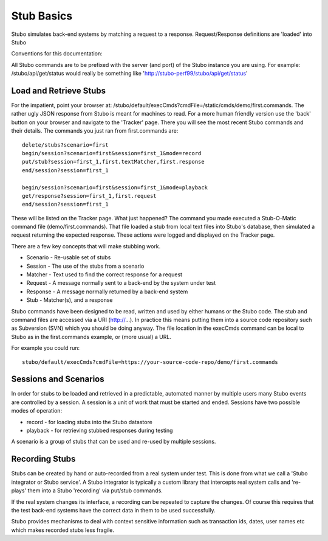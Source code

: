 .. basics

***********
Stub Basics
***********

Stubo simulates back-end systems by matching a request to a response. Request/Response definitions are 'loaded' into Stubo 

Conventions for this documentation:

All Stubo commands are to be prefixed with the server (and port) of the Stubo instance you are using. For example: /stubo/api/get/status would really be 
something like 'http://stubo-perf99/stubo/api/get/status'

Load and Retrieve Stubs
=======================
For the impatient, point your browser at: /stubo/default/execCmds?cmdFile=/static/cmds/demo/first.commands. 
The rather ugly JSON response from Stubo is meant for machines to read. For a more
human friendly version use the 'back' button on your browser and navigate to the 
'Tracker' page. There you will see the most recent Stubo commands and their 
details. The commands you just ran from first.commands are: ::

    delete/stubs?scenario=first
    begin/session?scenario=first&session=first_1&mode=record
    put/stub?session=first_1,first.textMatcher,first.response
    end/session?session=first_1

    begin/session?scenario=first&session=first_1&mode=playback
    get/response?session=first_1,first.request
    end/session?session=first_1

These will be listed on the Tracker page.
What just happened? The command you made executed a Stub-O-Matic command file (demo/first.commands). That file loaded a stub from local text 
files into Stubo's database, then simulated a request returning the expected response. These actions were logged and displayed on the Tracker page.

There are a few key concepts that will make stubbing work.

* Scenario - Re-usable set of stubs
* Session - The use of the stubs from a scenario
* Matcher - Text used to find the correct response for a request
* Request - A message normally sent to a back-end by the system under test
* Response - A message normally returned by a back-end system
* Stub - Matcher(s), and a response

Stubo commands have been designed to be read, written and used by either humans or the Stubo code. The stub and command files are 
accessed via a URI (http://...). In practice this means putting them into a source code repository such as Subversion (SVN) which you should be doing anyway. 
The file location in the execCmds command can be local to Stubo as in the first.commands example, or (more usual) a URL.

For example you could run: ::

    stubo/default/execCmds?cmdFile=https://your-source-code-repo/demo/first.commands 

Sessions and Scenarios
======================

In order for stubs to be loaded and retrieved in a predictable, automated manner by multiple users many Stubo events 
are controlled by a session. A session is a unit of work that must be started and ended. Sessions have two possible modes of operation:

* record - for loading stubs into the Stubo datastore
* playback - for retrieving stubbed responses during testing

A scenario is a group of stubs that can be used and re-used by multiple sessions.

Recording Stubs
===============

Stubs can be created by hand or auto-recorded from a real system under test.
This is done from what we 
call a 'Stubo integrator or Stubo service'. A Stubo integrator is typically a 
custom library that intercepts real system calls and 're-plays' them into a 
Stubo 'recording' via put/stub commands. 

If the real system changes its interface, a recording can be repeated to capture the changes.
Of course this requires that the test back-end systems have the correct data in them
to be used successfully.

Stubo provides mechanisms to deal with context sensitive information 
such as transaction ids, dates, user names etc which makes recorded stubs less fragile.
